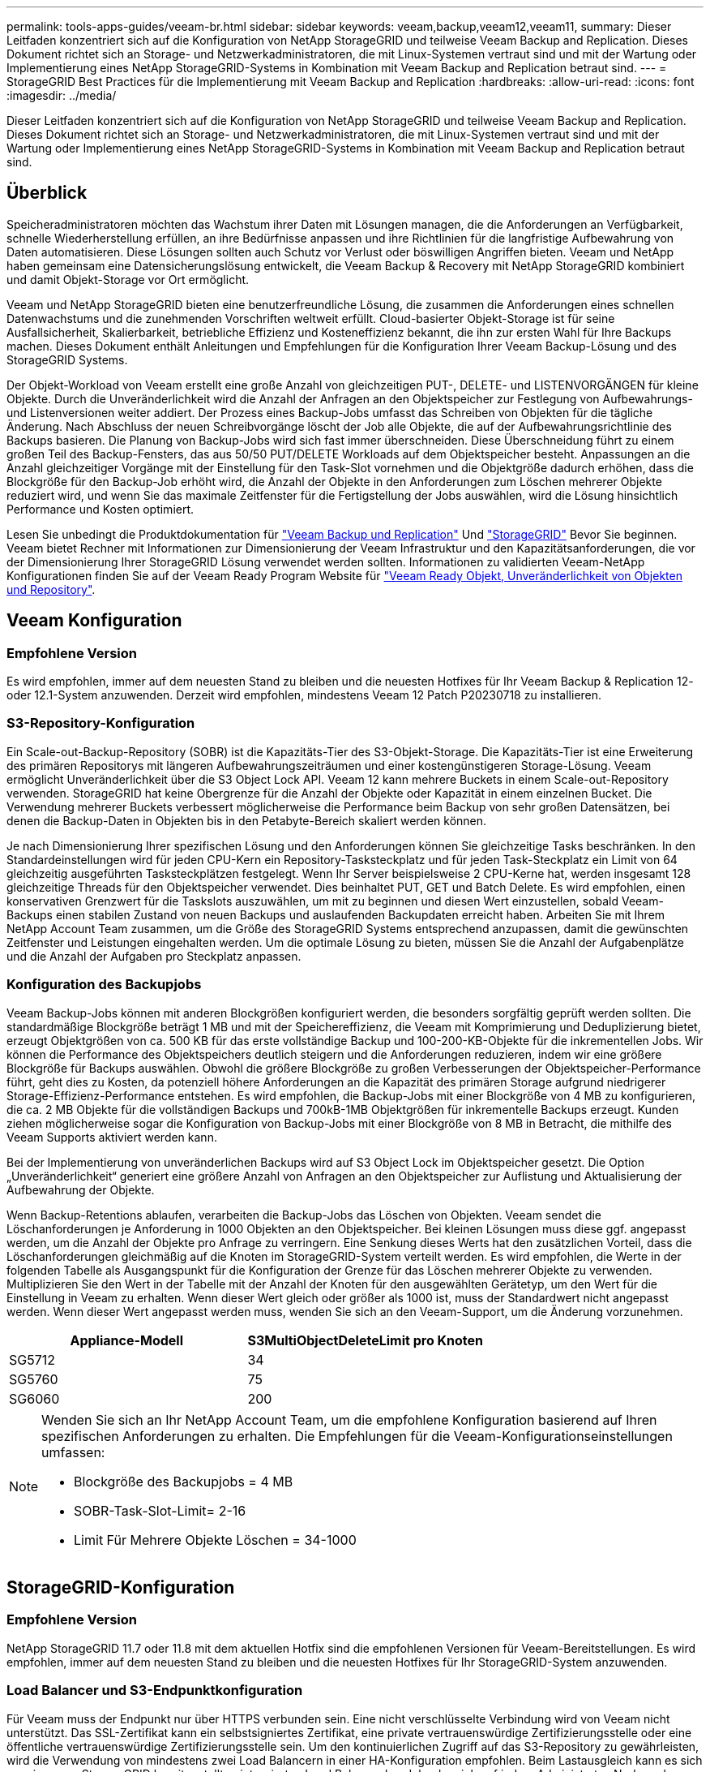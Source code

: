 ---
permalink: tools-apps-guides/veeam-br.html 
sidebar: sidebar 
keywords: veeam,backup,veeam12,veeam11, 
summary: Dieser Leitfaden konzentriert sich auf die Konfiguration von NetApp StorageGRID und teilweise Veeam Backup and Replication. Dieses Dokument richtet sich an Storage- und Netzwerkadministratoren, die mit Linux-Systemen vertraut sind und mit der Wartung oder Implementierung eines NetApp StorageGRID-Systems in Kombination mit Veeam Backup and Replication betraut sind. 
---
= StorageGRID Best Practices für die Implementierung mit Veeam Backup and Replication
:hardbreaks:
:allow-uri-read: 
:icons: font
:imagesdir: ../media/


[role="lead"]
Dieser Leitfaden konzentriert sich auf die Konfiguration von NetApp StorageGRID und teilweise Veeam Backup and Replication. Dieses Dokument richtet sich an Storage- und Netzwerkadministratoren, die mit Linux-Systemen vertraut sind und mit der Wartung oder Implementierung eines NetApp StorageGRID-Systems in Kombination mit Veeam Backup and Replication betraut sind.



== Überblick

Speicheradministratoren möchten das Wachstum ihrer Daten mit Lösungen managen, die die Anforderungen an Verfügbarkeit, schnelle Wiederherstellung erfüllen, an ihre Bedürfnisse anpassen und ihre Richtlinien für die langfristige Aufbewahrung von Daten automatisieren. Diese Lösungen sollten auch Schutz vor Verlust oder böswilligen Angriffen bieten. Veeam und NetApp haben gemeinsam eine Datensicherungslösung entwickelt, die Veeam Backup & Recovery mit NetApp StorageGRID kombiniert und damit Objekt-Storage vor Ort ermöglicht.

Veeam und NetApp StorageGRID bieten eine benutzerfreundliche Lösung, die zusammen die Anforderungen eines schnellen Datenwachstums und die zunehmenden Vorschriften weltweit erfüllt. Cloud-basierter Objekt-Storage ist für seine Ausfallsicherheit, Skalierbarkeit, betriebliche Effizienz und Kosteneffizienz bekannt, die ihn zur ersten Wahl für Ihre Backups machen. Dieses Dokument enthält Anleitungen und Empfehlungen für die Konfiguration Ihrer Veeam Backup-Lösung und des StorageGRID Systems.

Der Objekt-Workload von Veeam erstellt eine große Anzahl von gleichzeitigen PUT-, DELETE- und LISTENVORGÄNGEN für kleine Objekte. Durch die Unveränderlichkeit wird die Anzahl der Anfragen an den Objektspeicher zur Festlegung von Aufbewahrungs- und Listenversionen weiter addiert. Der Prozess eines Backup-Jobs umfasst das Schreiben von Objekten für die tägliche Änderung. Nach Abschluss der neuen Schreibvorgänge löscht der Job alle Objekte, die auf der Aufbewahrungsrichtlinie des Backups basieren. Die Planung von Backup-Jobs wird sich fast immer überschneiden. Diese Überschneidung führt zu einem großen Teil des Backup-Fensters, das aus 50/50 PUT/DELETE Workloads auf dem Objektspeicher besteht. Anpassungen an die Anzahl gleichzeitiger Vorgänge mit der Einstellung für den Task-Slot vornehmen und die Objektgröße dadurch erhöhen, dass die Blockgröße für den Backup-Job erhöht wird, die Anzahl der Objekte in den Anforderungen zum Löschen mehrerer Objekte reduziert wird, und wenn Sie das maximale Zeitfenster für die Fertigstellung der Jobs auswählen, wird die Lösung hinsichtlich Performance und Kosten optimiert.

Lesen Sie unbedingt die Produktdokumentation für https://www.veeam.com/documentation-guides-datasheets.html?productId=8&version=product%3A8%2F221["Veeam Backup und Replication"^] Und https://docs.netapp.com/us-en/storagegrid-117/["StorageGRID"^] Bevor Sie beginnen. Veeam bietet Rechner mit Informationen zur Dimensionierung der Veeam Infrastruktur und den Kapazitätsanforderungen, die vor der Dimensionierung Ihrer StorageGRID Lösung verwendet werden sollten. Informationen zu validierten Veeam-NetApp Konfigurationen finden Sie auf der Veeam Ready Program Website für https://www.veeam.com/alliance-partner-technical-programs.html?alliancePartner=netapp1&page=1["Veeam Ready Objekt, Unveränderlichkeit von Objekten und Repository"^].



== Veeam Konfiguration



=== Empfohlene Version

Es wird empfohlen, immer auf dem neuesten Stand zu bleiben und die neuesten Hotfixes für Ihr Veeam Backup & Replication 12- oder 12.1-System anzuwenden. Derzeit wird empfohlen, mindestens Veeam 12 Patch P20230718 zu installieren.



=== S3-Repository-Konfiguration

Ein Scale-out-Backup-Repository (SOBR) ist die Kapazitäts-Tier des S3-Objekt-Storage. Die Kapazitäts-Tier ist eine Erweiterung des primären Repositorys mit längeren Aufbewahrungszeiträumen und einer kostengünstigeren Storage-Lösung. Veeam ermöglicht Unveränderlichkeit über die S3 Object Lock API. Veeam 12 kann mehrere Buckets in einem Scale-out-Repository verwenden. StorageGRID hat keine Obergrenze für die Anzahl der Objekte oder Kapazität in einem einzelnen Bucket. Die Verwendung mehrerer Buckets verbessert möglicherweise die Performance beim Backup von sehr großen Datensätzen, bei denen die Backup-Daten in Objekten bis in den Petabyte-Bereich skaliert werden können.

Je nach Dimensionierung Ihrer spezifischen Lösung und den Anforderungen können Sie gleichzeitige Tasks beschränken. In den Standardeinstellungen wird für jeden CPU-Kern ein Repository-Tasksteckplatz und für jeden Task-Steckplatz ein Limit von 64 gleichzeitig ausgeführten Tasksteckplätzen festgelegt. Wenn Ihr Server beispielsweise 2 CPU-Kerne hat, werden insgesamt 128 gleichzeitige Threads für den Objektspeicher verwendet. Dies beinhaltet PUT, GET und Batch Delete. Es wird empfohlen, einen konservativen Grenzwert für die Taskslots auszuwählen, um mit zu beginnen und diesen Wert einzustellen, sobald Veeam-Backups einen stabilen Zustand von neuen Backups und auslaufenden Backupdaten erreicht haben. Arbeiten Sie mit Ihrem NetApp Account Team zusammen, um die Größe des StorageGRID Systems entsprechend anzupassen, damit die gewünschten Zeitfenster und Leistungen eingehalten werden. Um die optimale Lösung zu bieten, müssen Sie die Anzahl der Aufgabenplätze und die Anzahl der Aufgaben pro Steckplatz anpassen.



=== Konfiguration des Backupjobs

Veeam Backup-Jobs können mit anderen Blockgrößen konfiguriert werden, die besonders sorgfältig geprüft werden sollten. Die standardmäßige Blockgröße beträgt 1 MB und mit der Speichereffizienz, die Veeam mit Komprimierung und Deduplizierung bietet, erzeugt Objektgrößen von ca. 500 KB für das erste vollständige Backup und 100-200-KB-Objekte für die inkrementellen Jobs. Wir können die Performance des Objektspeichers deutlich steigern und die Anforderungen reduzieren, indem wir eine größere Blockgröße für Backups auswählen. Obwohl die größere Blockgröße zu großen Verbesserungen der Objektspeicher-Performance führt, geht dies zu Kosten, da potenziell höhere Anforderungen an die Kapazität des primären Storage aufgrund niedrigerer Storage-Effizienz-Performance entstehen. Es wird empfohlen, die Backup-Jobs mit einer Blockgröße von 4 MB zu konfigurieren, die ca. 2 MB Objekte für die vollständigen Backups und 700kB-1MB Objektgrößen für inkrementelle Backups erzeugt. Kunden ziehen möglicherweise sogar die Konfiguration von Backup-Jobs mit einer Blockgröße von 8 MB in Betracht, die mithilfe des Veeam Supports aktiviert werden kann.

Bei der Implementierung von unveränderlichen Backups wird auf S3 Object Lock im Objektspeicher gesetzt. Die Option „Unveränderlichkeit“ generiert eine größere Anzahl von Anfragen an den Objektspeicher zur Auflistung und Aktualisierung der Aufbewahrung der Objekte.

Wenn Backup-Retentions ablaufen, verarbeiten die Backup-Jobs das Löschen von Objekten. Veeam sendet die Löschanforderungen je Anforderung in 1000 Objekten an den Objektspeicher. Bei kleinen Lösungen muss diese ggf. angepasst werden, um die Anzahl der Objekte pro Anfrage zu verringern. Eine Senkung dieses Werts hat den zusätzlichen Vorteil, dass die Löschanforderungen gleichmäßig auf die Knoten im StorageGRID-System verteilt werden. Es wird empfohlen, die Werte in der folgenden Tabelle als Ausgangspunkt für die Konfiguration der Grenze für das Löschen mehrerer Objekte zu verwenden. Multiplizieren Sie den Wert in der Tabelle mit der Anzahl der Knoten für den ausgewählten Gerätetyp, um den Wert für die Einstellung in Veeam zu erhalten. Wenn dieser Wert gleich oder größer als 1000 ist, muss der Standardwert nicht angepasst werden. Wenn dieser Wert angepasst werden muss, wenden Sie sich an den Veeam-Support, um die Änderung vorzunehmen.

[cols="1,1"]
|===
| Appliance-Modell | S3MultiObjectDeleteLimit pro Knoten 


| SG5712 | 34 


| SG5760 | 75 


| SG6060 | 200 
|===
[NOTE]
====
Wenden Sie sich an Ihr NetApp Account Team, um die empfohlene Konfiguration basierend auf Ihren spezifischen Anforderungen zu erhalten. Die Empfehlungen für die Veeam-Konfigurationseinstellungen umfassen:

* Blockgröße des Backupjobs = 4 MB
* SOBR-Task-Slot-Limit= 2-16
* Limit Für Mehrere Objekte Löschen = 34-1000


====


== StorageGRID-Konfiguration



=== Empfohlene Version

NetApp StorageGRID 11.7 oder 11.8 mit dem aktuellen Hotfix sind die empfohlenen Versionen für Veeam-Bereitstellungen. Es wird empfohlen, immer auf dem neuesten Stand zu bleiben und die neuesten Hotfixes für Ihr StorageGRID-System anzuwenden.



=== Load Balancer und S3-Endpunktkonfiguration

Für Veeam muss der Endpunkt nur über HTTPS verbunden sein. Eine nicht verschlüsselte Verbindung wird von Veeam nicht unterstützt. Das SSL-Zertifikat kann ein selbstsigniertes Zertifikat, eine private vertrauenswürdige Zertifizierungsstelle oder eine öffentliche vertrauenswürdige Zertifizierungsstelle sein. Um den kontinuierlichen Zugriff auf das S3-Repository zu gewährleisten, wird die Verwendung von mindestens zwei Load Balancern in einer HA-Konfiguration empfohlen. Beim Lastausgleich kann es sich um einen von StorageGRID bereitgestellten integrierten Load Balancer handeln, der sich auf jedem Administrator-Node und Gateway-Node oder bei Lösungen von Drittanbietern wie F5, Kemp, HAProxy, Loadbalancer.org usw. befindet Mithilfe eines StorageGRID Load Balancer kann man Traffic-Klassifikatoren (QoS-Regeln) festlegen, die den Veeam Workload priorisieren können oder Veeam auf Workloads mit höherer Priorität im StorageGRID System beschränken.



=== S3-Bucket

StorageGRID ist ein sicheres mandantenfähiges Storage-System. Es wird empfohlen, einen dedizierten Mandanten für den Veeam Workload zu erstellen. Optional kann ein Storage-Kontingent zugewiesen werden. Aktivieren Sie als Best Practice „eigene Identitätsquelle verwenden“. Sichern Sie den Mandanten-Root-Managementbenutzer mit einem geeigneten Passwort. Veeam Backup 12 erfordert eine hohe Konsistenz für S3 Buckets. StorageGRID bietet mehrere Konsistenzoptionen, die auf Bucket-Ebene konfiguriert sind. Implementierungen an mehreren Standorten, bei denen Veeam von diversen Standorten auf Daten zugreifen kann, wählen Sie „Strong Global“. Wenn Veeam-Backups und -Restores nur an einem einzigen Standort durchgeführt werden, sollte das Konsistenzniveau auf „Strong-Site“ gesetzt werden. Weitere Informationen zu Bucket-Konsistenzstufen finden Sie im https://docs.netapp.com/us-en/storagegrid-117/s3/consistency-controls.html["Dokumentation"]. Um StorageGRID Backups zur Unveränderlichkeit von Veeam zu nutzen, muss S3 Object Lock global aktiviert und während der Bucket-Erstellung auf dem Bucket konfiguriert werden.



=== Lifecycle Management

StorageGRID unterstützt Replizierung und Erasure Coding für eine Sicherung auf Objektebene über StorageGRID Nodes und Standorte hinweg. Erasure Coding erfordert mindestens eine Objektgröße von 200 kB. Die standardmäßige Blockgröße für Veeam von 1 MB erzeugt Objektgrößen, die oft unter dieser empfohlenen Mindestgröße von 200 KB liegen können, nachdem Veeam die Storage-Effizienz erreicht hat. Für die Performance der Lösung wird empfohlen, kein Erasure Coding-Profil für mehrere Standorte zu verwenden, es sei denn, die Verbindung zwischen den Standorten reicht aus, um keine Latenz hinzuzufügen oder die Bandbreite des StorageGRID-Systems zu beschränken. Bei einem StorageGRID System mit mehreren Standorten kann die ILM-Regel so konfiguriert werden, dass eine einzige Kopie an jedem Standort gespeichert wird. Um die ultimative Aufbewahrungszeit zu gewährleisten, kann eine Regel für die Speicherung einer Kopie, die nach dem Verfahren zur Fehlerkorrektur codiert wurde, an jedem Standort konfiguriert werden. Die am besten empfohlene Implementierung für diesen Workload ist der lokale Einsatz von zwei Kopien auf den Veeam Backup Servern.



== Zentrale Punkte bei der Implementierung



=== StorageGRID

Stellen Sie sicher, dass die Objektsperre auf dem StorageGRID System aktiviert ist, falls eine Unveränderlichkeit erforderlich ist. Suchen Sie die Option in der Management-UI unter Configuration/S3 Object Lock.

image:veeam-bp/obj_lock_en.png["Grid Wide Object Lock aktivieren"]

Wählen Sie bei der Erstellung des Buckets die Option „S3 Object Lock aktivieren“ aus, wenn dieser Bucket zur Unveränderlichkeit von Backups verwendet werden soll. Dadurch wird die Bucket-Versionierung automatisch aktiviert. Die Standardaufbewahrung bleibt deaktiviert, da Veeam die Objektaufbewahrung explizit festlegt. Versionierung und S3 Object Lock sollten nicht ausgewählt werden, wenn Veeam keine unveränderlichen Backups erstellt.

image:veeam-bp/obj_lock_bucket.png["Objektsperre auf dem Bucket aktivieren"]

Sobald der Bucket erstellt wurde, gehen Sie zur Detailseite des erstellten Buckets. Wählen Sie die Konsistenzstufe aus.

image:veeam-bp/bucket_consist_1.png["Bucket-Optionen"]

Veeam erfordert eine hohe Konsistenz für S3-Buckets. Wenn also Implementierungen an mehreren Standorten implementiert werden, bei denen Veeam von diversen Standorten auf die Daten zugreifen kann, wählen Sie „Strong Global“. Wenn Veeam-Backups und -Restores nur an einem einzigen Standort durchgeführt werden, sollte das Konsistenzniveau auf „Strong-Site“ gesetzt werden. Speichern Sie die Änderungen.

image:veeam-bp/bucket_consist_2.png["Bucket-Konsistenz"]

StorageGRID bietet einen integrierten Load Balancer auf jedem Admin-Node und dedizierten Gateway-Nodes. Einer der vielen Vorteile dieser Load Balancer ist die Möglichkeit zur Konfiguration von Richtlinien zur Traffic-Klassifizierung (QoS). Diese dienen hauptsächlich der Beschränkung der Auswirkungen von Applikationen auf andere Client-Workloads oder der Priorisierung von Workloads gegenüber anderen. Sie bieten jedoch auch einen Bonus bei der Erfassung zusätzlicher Metriken zur Unterstützung des Monitorings.

Wählen Sie auf der Registerkarte „Konfiguration“ die Option „Traffic Classification“ aus, und erstellen Sie eine neue Richtlinie. Benennen Sie die Regel, und wählen Sie entweder den/die Bucket(s) oder den Mandanten als Typ aus. Geben Sie die Namen der Bucket(s) oder Tenant ein. Falls QoS erforderlich ist, legen Sie eine Grenze fest. Bei den meisten Implementierungen jedoch möchten wir nur die Monitoring-Vorteile hinzufügen, damit Sie keine Obergrenze festlegen können.

image:veeam-bp/tc_policy.png["TC-Richtlinie erstellen"]



=== Veeam

Je nach Modell und Anzahl der StorageGRID Appliances kann es erforderlich sein, eine Begrenzung der Anzahl gleichzeitiger Operationen auf dem Bucket auszuwählen und zu konfigurieren.

image:veeam-bp/veeam_concur_limit.png["Limit für gleichzeitige Veeam-Aufgaben"]

Folgen Sie der Veeam Dokumentation zur Konfiguration des Backup-Jobs in der Veeam Konsole, um den Assistenten zu starten. Wählen Sie nach dem Hinzufügen von VMs das SOBR-Repository aus.

image:veeam-bp/veeam_1.png["Sicherungsauftrag"]

Klicken Sie auf Erweiterte Einstellungen, und ändern Sie die Einstellungen für die Speicheroptimierung auf 4 MB oder mehr. Komprimierung und Deduplizierung sollen aktiviert werden. Ändern Sie die Gasteinstellungen entsprechend Ihren Anforderungen und konfigurieren Sie den Zeitplan für den Backupjob.

image:veeam-bp/veeam_blk_sz.png["Ein Screenshot eines Computers Beschreibung automatisch generiert,width=320,height=375"]



== Monitoring von StorageGRID

Um sich ein vollständiges Bild davon zu machen, wie Veeam und StorageGRID zusammenarbeiten, müssen Sie warten, bis die Aufbewahrungszeit der ersten Backups abgelaufen ist. Bis zu diesem Zeitpunkt besteht der Veeam-Workload in erster Linie aus PUT-Vorgängen und es sind keine Löschungen aufgetreten. Sobald Sicherungsdaten ablaufen und Clean-ups durchgeführt werden, können Sie jetzt die vollständige konsistente Nutzung im Objektspeicher sehen und die Einstellungen in Veeam bei Bedarf anpassen.

StorageGRID bietet bequeme Diagramme zur Überwachung des Betriebs des Systems auf der Registerkarte „Support“ auf der Seite „Kennzahlen“. Sie sehen sich primär die S3 Übersicht, ILM und die Richtlinie zur Klassifizierung von Datenverkehr an, wenn eine Richtlinie erstellt wurde. Im S3-Übersichts-Dashboard erhalten Sie Informationen zu den S3-Betriebsraten, Latenzen und Anfragenreaktionen.

Bei Blick auf die S3-Raten und aktiven Anfragen sehen Sie, wie viel von der Last die einzelnen Nodes verarbeiten, und wie viele Anfragen insgesamt nach Typ verarbeitet werden.
image:veeam-bp/s3_over_rates.png["S3 Übersichtsraten"]

Im Diagramm „Durchschnittliche Dauer“ wird die durchschnittliche Zeit angezeigt, die jeder Knoten für jeden Anforderungstyp einnimmt. Dies ist die durchschnittliche Latenz der Anfrage und kann ein guter Indikator dafür sein, dass möglicherweise zusätzliche Anpassungen erforderlich sind, oder dass das StorageGRID-System mehr Last aufnehmen kann.

image:veeam-bp/s3_over_duration.png["S3-Überblickdauer"]

Im Diagramm „abgeschlossene Anforderungen gesamt“ werden die Anforderungen nach Typ und Antwortcodes angezeigt. Wenn Sie andere Antworten als 200 (OK) für die Antworten sehen, kann dies auf ein Problem hinweisen, wie das StorageGRID-System wird stark geladen Senden 503 (Slow Down) Antworten und einige zusätzliche Tuning erforderlich sein, oder die Zeit ist gekommen, um das System für die erhöhte Last zu erweitern.

image:veeam-bp/s3_over_requests.png["S3 Übersichtsanforderungen"]

Im ILM Dashboard können Sie die Performance beim Löschen des StorageGRID Systems überwachen. StorageGRID verwendet eine Kombination aus synchronen und asynchronen Löschungen auf jedem Node, um die Gesamtleistung für alle Anforderungen zu optimieren.

image:veeam-bp/ilm_delete.png["ILM löscht"]

Mithilfe einer Richtlinie zur Traffic-Klassifizierung können wir Kennzahlen zum Load Balancer Anforderungsdurchsatz, zu Raten, zur Dauer sowie zu den Objektgrößen anzeigen, die Veeam sendet und empfängt.

image:veeam-bp/tc_1.png["Kennzahlen für die Richtlinie zur Traffic-Klassifizierung"]

image:veeam-bp/tc_2.png["Kennzahlen für die Richtlinie zur Traffic-Klassifizierung"]



== Wo Sie weitere Informationen finden

Sehen Sie sich die folgenden Dokumente und/oder Websites an, um mehr über die in diesem Dokument beschriebenen Informationen zu erfahren:

* link:https://docs.netapp.com/us-en/storagegrid-119/["NetApp StorageGRID 11.9 Produktdokumentation"^]
* link:https://www.veeam.com/documentation-guides-datasheets.html?productId=8&version=product%3A8%2F221["Veeam Backup und Replication"^]


_Von Oliver Haensel und Aron Klein_
